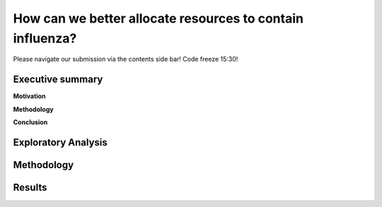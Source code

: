 How can we better allocate resources to contain influenza?
==========================================================

Please navigate our submission via the contents side bar! Code freeze 15:30!

Executive summary
-----------------

**Motivation**

**Methodology**

**Conclusion**

Exploratory Analysis
--------------------





Methodology
-----------


Results
-------

